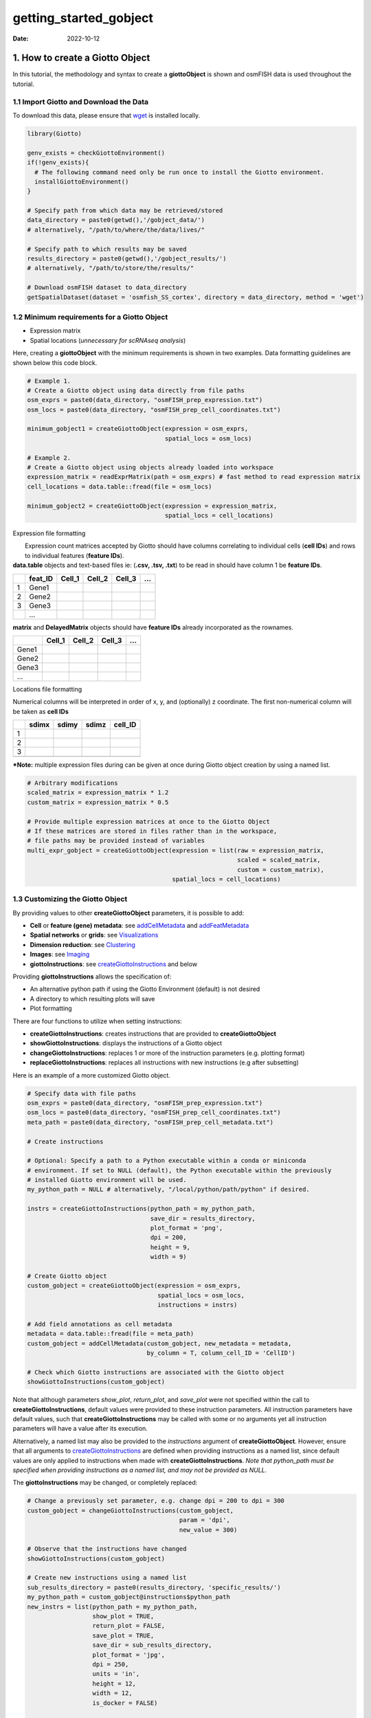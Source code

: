 =======================
getting_started_gobject
=======================

:Date: 2022-10-12

1. How to create a Giotto Object
================================

In this tutorial, the methodology and syntax to create a
**giottoObject** is shown and osmFISH data is used throughout the
tutorial.

1.1 Import Giotto and Download the Data
---------------------------------------

To download this data, please ensure that
`wget <https://www.gnu.org/software/wget/?>`__ is installed locally.

.. container:: cell

   .. code:: r

      library(Giotto)

      genv_exists = checkGiottoEnvironment()
      if(!genv_exists){
        # The following command need only be run once to install the Giotto environment.
        installGiottoEnvironment()
      }

      # Specify path from which data may be retrieved/stored
      data_directory = paste0(getwd(),'/gobject_data/')
      # alternatively, "/path/to/where/the/data/lives/"

      # Specify path to which results may be saved
      results_directory = paste0(getwd(),'/gobject_results/') 
      # alternatively, "/path/to/store/the/results/"

      # Download osmFISH dataset to data_directory
      getSpatialDataset(dataset = 'osmfish_SS_cortex', directory = data_directory, method = 'wget')

1.2 Minimum requirements for a Giotto Object
--------------------------------------------

-  Expression matrix
-  Spatial locations (*unnecessary for scRNAseq analysis*)

Here, creating a **giottoObject** with the minimum requirements is shown
in two examples. Data formatting guidelines are shown below this code
block.

.. container:: cell

   .. code:: r

      # Example 1.
      # Create a Giotto object using data directly from file paths 
      osm_exprs = paste0(data_directory, "osmFISH_prep_expression.txt")
      osm_locs = paste0(data_directory, "osmFISH_prep_cell_coordinates.txt")

      minimum_gobject1 = createGiottoObject(expression = osm_exprs,
                                            spatial_locs = osm_locs)

      # Example 2.
      # Create a Giotto object using objects already loaded into workspace
      expression_matrix = readExprMatrix(path = osm_exprs) # fast method to read expression matrix
      cell_locations = data.table::fread(file = osm_locs)

      minimum_gobject2 = createGiottoObject(expression = expression_matrix,
                                            spatial_locs = cell_locations)

.. raw:: html

   <details>

.. raw:: html

   <summary>

Expression file formatting

.. raw:: html

   </summary>

|  Expression count matrices accepted by Giotto should have columns
  correlating to individual cells (**cell IDs**) and rows to individual
  features (**feature IDs**).
| **data.table** objects and text-based files ie: (**.csv, .tsv, .txt**)
  to be read in should have column 1 be **feature IDs**.

== ======= ====== ====== ====== =
\  feat_ID Cell_1 Cell_2 Cell_3 …
== ======= ====== ====== ====== =
1  Gene1                        
2  Gene2                        
3  Gene3                        
\  …                            
== ======= ====== ====== ====== =

**matrix** and **DelayedMatrix** objects should have **feature IDs**
already incorporated as the rownames.

===== ====== ====== ====== =
\     Cell_1 Cell_2 Cell_3 …
===== ====== ====== ====== =
Gene1                      
Gene2                      
Gene3                      
…                          
===== ====== ====== ====== =

.. raw:: html

   </details>

.. raw:: html

   <details>

.. raw:: html

   <summary>

Locations file formatting

.. raw:: html

   </summary>

Numerical columns will be interpreted in order of x, y, and (optionally)
z coordinate. The first non-numerical column will be taken as **cell
IDs**

== ===== ===== ===== =======
\  sdimx sdimy sdimz cell_ID
== ===== ===== ===== =======
1                    
2                    
3                    
\                    
== ===== ===== ===== =======

.. raw:: html

   </details>

**\*Note:** multiple expression files during can be given at once during
Giotto object creation by using a named list.

.. container:: cell

   .. code:: r

      # Arbitrary modifications
      scaled_matrix = expression_matrix * 1.2
      custom_matrix = expression_matrix * 0.5

      # Provide multiple expression matrices at once to the Giotto Object
      # If these matrices are stored in files rather than in the workspace,
      # file paths may be provided instead of variables
      multi_expr_gobject = createGiottoObject(expression = list(raw = expression_matrix,
                                                                scaled = scaled_matrix,
                                                                custom = custom_matrix),
                                              spatial_locs = cell_locations)

1.3 Customizing the Giotto Object
---------------------------------

By providing values to other **createGiottoObject** parameters, it is
possible to add:

-  **Cell** or **feature (gene) metadata**: see
   `addCellMetadata <../reference/addCellMetadata.html>`__ and
   `addFeatMetadata <../reference/addFeatMetadata.html>`__

-  **Spatial networks** or **grids**: see
   `Visualizations <./Visualizations.html>`__

-  **Dimension reduction**: see
   `Clustering <./dimension_reduction.html>`__

-  **Images**: see `Imaging <./getting_started_images.html>`__

-  **giottoInstructions**: see
   `createGiottoInstructions <../docs/reference/createGiottoInstructions.html>`__
   and below

Providing **giottoInstructions** allows the specification of:

-  An alternative python path if using the Giotto Environment (default)
   is not desired
-  A directory to which resulting plots will save
-  Plot formatting

There are four functions to utilize when setting instructions:

-  **createGiottoInstructions**: creates instructions that are provided
   to **createGiottoObject**
-  **showGiottoInstructions**: displays the instructions of a Giotto
   object
-  **changeGiottoInstructions**: replaces 1 or more of the instruction
   parameters (e.g. plotting format)
-  **replaceGiottoInstructions**: replaces all instructions with new
   instructions (e.g after subsetting)

Here is an example of a more customized Giotto object.

.. container:: cell

   .. code:: r

      # Specify data with file paths 
      osm_exprs = paste0(data_directory, "osmFISH_prep_expression.txt")
      osm_locs = paste0(data_directory, "osmFISH_prep_cell_coordinates.txt")
      meta_path = paste0(data_directory, "osmFISH_prep_cell_metadata.txt")

      # Create instructions

      # Optional: Specify a path to a Python executable within a conda or miniconda 
      # environment. If set to NULL (default), the Python executable within the previously
      # installed Giotto environment will be used.
      my_python_path = NULL # alternatively, "/local/python/path/python" if desired.

      instrs = createGiottoInstructions(python_path = my_python_path,
                                        save_dir = results_directory,
                                        plot_format = 'png',
                                        dpi = 200,
                                        height = 9,
                                        width = 9)

      # Create Giotto object
      custom_gobject = createGiottoObject(expression = osm_exprs,
                                          spatial_locs = osm_locs,                                      
                                          instructions = instrs)

      # Add field annotations as cell metadata
      metadata = data.table::fread(file = meta_path)
      custom_gobject = addCellMetadata(custom_gobject, new_metadata = metadata,
                                       by_column = T, column_cell_ID = 'CellID')

      # Check which Giotto instructions are associated with the Giotto object
      showGiottoInstructions(custom_gobject)

Note that although parameters *show_plot*, *return_plot*, and
*save_plot* were not specified within the call to
**createGiottoInstructions**, default values were provided to these
instruction parameters. All instruction parameters have default values,
such that **createGiottoInstructions** may be called with some or no
arguments yet all instruction parameters will have a value after its
execution.

Alternatively, a named list may also be provided to the *instructions*
argument of **createGiottoObject**. However, ensure that all arguments
to
`createGiottoInstructions <../docs/reference/createGiottoInstructions.html>`__
are defined when providing instructions as a named list, since default
values are only applied to instructions when made with
**createGiottoInstructions**. *Note that python_path must be specified
when providing instructions as a named list, and may not be provided as
NULL.*

The **giottoInstructions** may be changed, or completely replaced:

.. container:: cell

   .. code:: r

      # Change a previously set parameter, e.g. change dpi = 200 to dpi = 300
      custom_gobject = changeGiottoInstructions(custom_gobject, 
                                                param = 'dpi', 
                                                new_value = 300)

      # Observe that the instructions have changed
      showGiottoInstructions(custom_gobject)

      # Create new instructions using a named list
      sub_results_directory = paste0(results_directory, 'specific_results/')
      my_python_path = custom_gobject@instructions$python_path
      new_instrs = list(python_path = my_python_path,
                        show_plot = TRUE,
                        return_plot = FALSE,
                        save_plot = TRUE,
                        save_dir = sub_results_directory,
                        plot_format = 'jpg',
                        dpi = 250,
                        units = 'in',
                        height = 12,
                        width = 12,
                        is_docker = FALSE)

      # Change all instructions
      custom_gobject = replaceGiottoInstructions(custom_gobject,
                                                 instructions = new_instrs)

      # Observe that the instructions have changed
      showGiottoInstructions(custom_gobject)

1.4 Plotting Data from a Giotto Object
--------------------------------------

Each plotting function in Giotto has three important binary parameters:

-  **show_plot**: print the plot to the console, default is TRUE
-  **return_plot**: return the plot as an object, default is TRUE
-  **save_plot**: automatically save the plot, default is FALSE

These parameters are stored within a **giottoObject** that was provided
instructions from **createGiottoInstructions** and are provided to
plotting functions accordingly. To change these parameters from the
default values, the instructions may be changed or replaced, or these
parameters may be *manually overwritten* within plotting functions.

See `showSaveParameters <../docs/reference/showSaveParameters.html>`__
and the `Saving Options <./getting_started_saving.html>`__ tutorial for
alternative methods to save plots.

.. container:: cell

   .. code:: r

      # Plot according to Giotto Instructions (default)
      spatPlot(custom_gobject)

      # Plot clusters, create, and save to a new subdirectory, all while overwriting formatting
      spatPlot(custom_gobject, 
               cell_color = 'ClusterName', 
               save_plot = TRUE,
               return_plot = TRUE,
               show_plot = TRUE,
               save_param = list(save_folder = 'plots/', # Create subdirectory
                                 save_name = 'cell_clusters', 
                                 save_format = 'png', 
                                 units = 'in',
                                 base_height = 9,
                                 base_width = 9))

.. image:: /images/images_pkgdown/getting_started_figs/getting_started_gobject/cell_clusters.png

2. Giotto Object Structure
==========================

Usage of the Giotto package revolves around the **giottoObject**. This
is an S4 object class that holds spatial expression data and facilitates
its manipulation and visualization with the Giotto package’s functions.
Additional metadata and other outputs generated from certain Giotto
functions, which may used in downstream analyses, are also be stored
within the **giottoObject**. Its self-contained nature renders a
convenient representation of the entire spatial experiment and is why
most Giotto functions take a given **giottoObject** as input and return
a **giottoObject** as output.

| Data is organized within the **giottoObject** in defined **slots** as
  described in the diagram below.
|  |image1|
| |image2|
| |image3|

3. Nested Organization of the Giotto Object
===========================================

| Spatial data has tiered organization and thus so too does Giotto.
  Tissue regions can be divided down into individual cells and then
  further into organelles. The data structure of Giotto mirrors
  biological structure by nesting data within slots related to spatial
  data by **spat_unit** (spatial unit). Additonally, to facilitate the
  integration of multiple -omic data, slots related to feature data will
  be nested with **feat_type** (feature type).
| Included below is a description of this nesting and also, for advanced
  users and contributors/developers, accessor functions for the slots
  are also provided.

3.0.1 Slots and Subnesting
--------------------------

.. role:: pink
.. role:: blue
.. role:: purple
.. role:: magenta
.. role:: orange


.. list-table:: Slots and Subnesting
   :widths: 35 15 15 35
   :header-rows: 1
   :class: tight-table

   * - Slot
     - Nested
     - Example
     - Accessors
   * - **@expression**
     - :blue:`spat_unit` - :pink:`feat_type` -  :magenta:`name`
     - cell-rna-raw
     - get_expression_values()
       set_expression_values()
       showGiottoExpression()
   * - **@cell_metadata**
     - :blue:`spat_unit` - :pink:`feat_type`
     - cell-rna
     - pDataDT()
       addCellMetadata()
   * - **@feat_metadata**
     - :blue:`spat_unit` - :pink:`feat_type`
     - cell-rna
     - fDataDT()        
       addFeatMetadata()
   * - **@spatial_grid**
     - :blue:`spat_unit` - :magenta:`name`
     - grid-grid
     - get_spatialGrid()
       set_spatialGrid()
       showGiottoSpatGrids()
   * - **@nn_network**
     - :blue:`spat_unit`- :orange:`method` -:magenta:`name`
     - cell-sNN-sNN_results1
     - get_NearestNetwork()
       set_NearestNetwork()
   * - **@dimension_reduction**
     - :purple:`approach` - :blue:`spat_unit` - :pink:`feat_type` - :orange:`method` - :magenta:`name`
     - cells-cell-rna-pca-pca
     - get_dimReduction()
       set_dimReduction()
       showGiottoDimRed()
   * - **@spatial_enrichment**
     - :blue:`spat_unit` - :pink:`feat_type` - :magenta:`name`
     - cell-rna-results1
     - get_spatial_enrichment()
       set_spatial_enrichment()
       showGiottoSpatEnrichments()
   * - **@spatial_info**
     - :blue:`spat_unit`
     - cell
     - get_polygon_info()
       set_polygon_info()
       showGiottoSpatialInfo()
   * - **@spatial_locs**
     - :blue:`spat_unit` - :magenta:`name`
     - cell-raw
     - get_spatial_locations()
       set_spatial_locations()
       showGiottoSpatLocs()
   * - **@spatial_network**
     - :blue:`spat_unit` - :magenta:`name`
     - cell-Delaunay_network1
     - get_spatialNetwork()
       set_spatialNetwork()
       showGiottoSpatNetworks()
   * - **@feat_info**
     - :pink:`feat_type`
     - rna
     - get_feature_info()
       set_feature_info()
       showGiottoFeatInfo()
   * - **@images**
     - :magenta:`name`
     - image
     - getGiottoImage()
       addGiottoImage()
       showGiottoImageNames()
   * - **@largeImages**
     - :magenta:`name`
     - image
     - getGiottoImage()
       addGiottoImage()
       showGiottoImageNames()
   * - **@instructions**
     - 
     - 
     - replaceGiottoInstructions()
       showGiottoInstructions()


.. |image1| image:: /images/images_pkgdown/getting_started_figs/getting_started_gobject/Giotto_suite_object-01.svg
   :width: 100.0%
.. |image2| image:: /images/images_pkgdown/getting_started_figs/getting_started_gobject/Giotto_suite_object-02.svg
   :width: 100.0%
.. |image3| image:: /images/images_pkgdown/getting_started_figs/getting_started_gobject/Giotto_suite_object-03.svg
   :width: 100.0%

